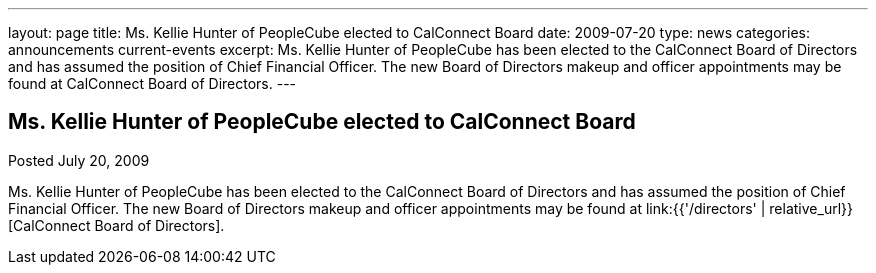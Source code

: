 ---
layout: page
title: Ms. Kellie Hunter of PeopleCube elected to CalConnect Board
date: 2009-07-20
type: news
categories: announcements current-events
excerpt: Ms. Kellie Hunter of PeopleCube has been elected to the CalConnect Board of Directors and has assumed the position of Chief Financial Officer. The new Board of Directors makeup and officer appointments may be found at CalConnect Board of Directors.
---

== Ms. Kellie Hunter of PeopleCube elected to CalConnect Board

Posted July 20, 2009 

Ms. Kellie Hunter of PeopleCube has been elected to the CalConnect Board of Directors and has assumed the position of Chief Financial Officer. The new Board of Directors makeup and officer appointments may be found at link:{{'/directors' | relative_url}}[CalConnect Board of Directors].


